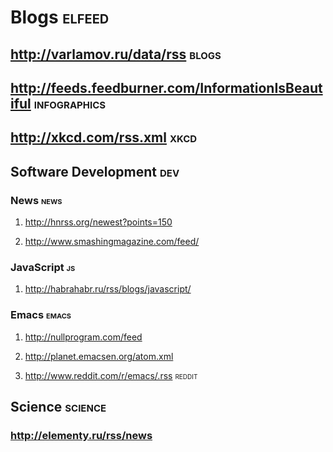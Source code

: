 * Blogs                                             :elfeed:
** http://varlamov.ru/data/rss                                :blogs:
** http://feeds.feedburner.com/InformationIsBeautiful             :infographics:
** http://xkcd.com/rss.xml             :xkcd:
** Software Development                                 :dev:
*** News                                                     :news:
**** http://hnrss.org/newest?points=150
**** http://www.smashingmagazine.com/feed/
*** JavaScript                                               :js:
**** http://habrahabr.ru/rss/blogs/javascript/
*** Emacs                                                    :emacs:
**** http://nullprogram.com/feed
**** http://planet.emacsen.org/atom.xml
**** http://www.reddit.com/r/emacs/.rss                           :reddit:
** Science                                              :science:
*** http://elementy.ru/rss/news

